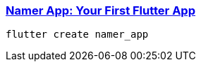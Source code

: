 
=== https://codelabs.developers.google.com/codelabs/flutter-codelab-first#0[Namer App: Your First Flutter App]

[source, bash]
flutter create namer_app